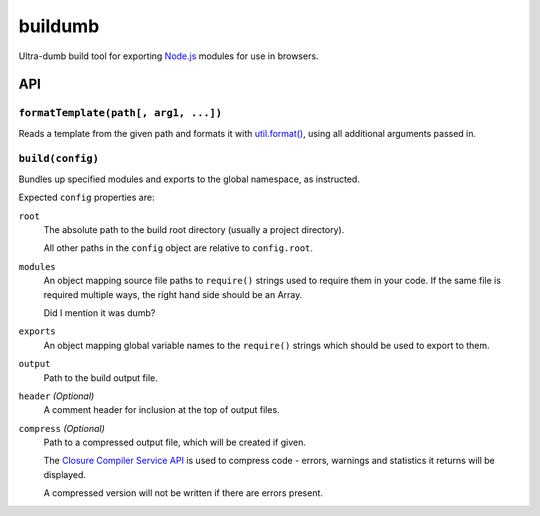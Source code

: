 ========
buildumb
========

Ultra-dumb build tool for exporting `Node.js`_ modules for use in browsers.

.. _`Node.js`: http://nodejs.org/

API
===

``formatTemplate(path[, arg1, ...])``
-------------------------------------

Reads a template from the given path and formats it with `util.format()`_,
using all additional arguments passed in.

.. _`util.format()`: http://nodejs.org/docs/latest/api/util.html#util.format

``build(config)``
-----------------

Bundles up specified modules and exports to the global namespace, as instructed.

Expected ``config`` properties are:

``root``
   The absolute path to the build root directory (usually a project directory).

   All other paths in the ``config`` object are relative to ``config.root``.
``modules``
   An object mapping source file paths to ``require()`` strings used to require
   them in your code. If the same file is required multiple ways, the right hand
   side should be an Array.

   Did I mention it was dumb?
``exports``
   An object mapping global variable names to the ``require()`` strings which
   should be used to export to them.
``output``
   Path to the build output file.
``header`` *(Optional)*
   A comment header for inclusion at the top of output files.
``compress`` *(Optional)*
   Path to a compressed output file, which will be created if given.

   The `Closure Compiler Service API`_ is used to compress code - errors, warnings
   and statistics it returns will be displayed.

   A compressed version will not be written if there are errors present.

.. _`Closure Compiler Service API`: http://code.google.com/closure/compiler/docs/api-ref.html
